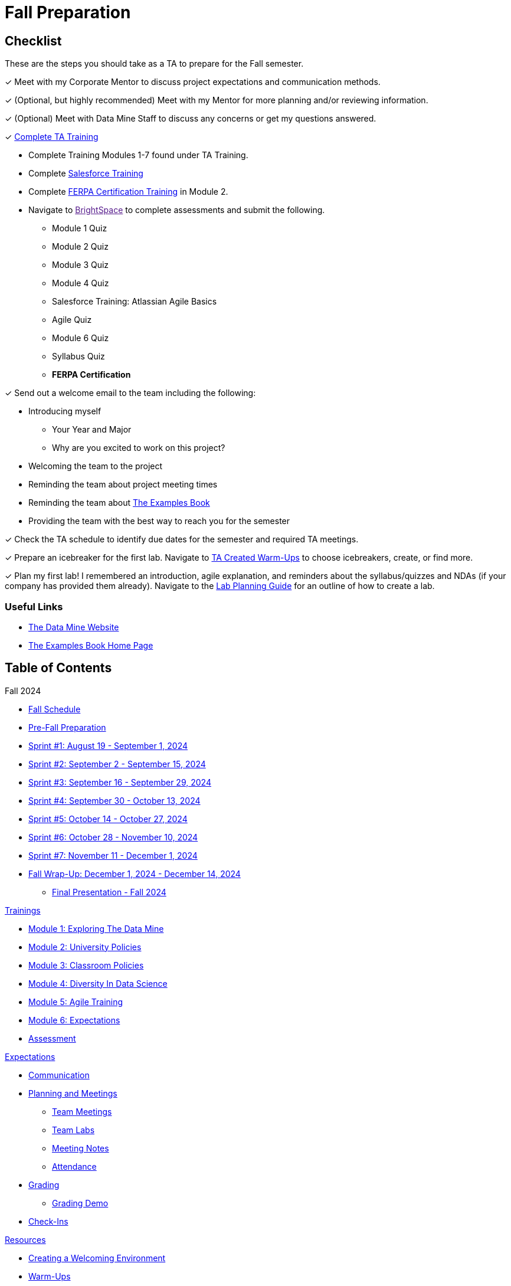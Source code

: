 = Fall Preparation

== Checklist
These are the steps you should take as a TA to prepare for the Fall semester.

&#10003; Meet with my Corporate Mentor to discuss project expectations and communication methods. 

&#10003; (Optional, but highly recommended) Meet with my Mentor for more planning and/or reviewing information.

&#10003; (Optional) Meet with Data Mine Staff to discuss any concerns or get my questions answered.

&#10003; xref:trainingModules/introduction_trainings.adoc[Complete TA Training]

    * Complete Training Modules 1-7 found under TA Training.
    * Complete link:https://trailhead.salesforce.com/en[Salesforce Training] 
    * Complete link:https://www.purdue.edu/registrar/FERPA/certification.html[FERPA Certification Training] in Module 2.
    * Navigate to link:[BrightSpace] to complete assessments and submit the following.
        ** Module 1 Quiz
        ** Module 2 Quiz
        ** Module 3 Quiz
        ** Module 4 Quiz
        ** Salesforce Training: Atlassian Agile Basics
        ** Agile Quiz
        ** Module 6 Quiz
        ** Syllabus Quiz
        ** *FERPA Certification*


&#10003; Send out a welcome email to the team including the following:

    * Introducing myself
        ** Your Year and Major
        ** Why are you excited to work on this project?
    * Welcoming the team to the project
    * Reminding the team about project meeting times
    * Reminding the team about link:https://the-examples-book.com/book/[The Examples Book]
    * Providing the team with the best way to reach you for the semester

&#10003; Check the TA schedule to identify due dates for the semester and required TA meetings.

&#10003; Prepare an icebreaker for the first lab. Navigate to xref:resources/warmups.adoc[TA Created Warm-Ups] to choose icebreakers, create, or find more.

&#10003; Plan my first lab! I remembered an introduction, agile explanation, and reminders about the syllabus/quizzes and NDAs (if your company has provided them already). Navigate to the xref:resources/lab_planning.adoc[Lab Planning Guide] for an outline of how to create a lab.  

=== Useful Links
* link:https://datamine.purdue.edu[The Data Mine Website]

* link:https://the-examples-book.com/book/[The Examples Book Home Page]

== Table of Contents 
// Matches the nav doc for TAs

Fall 2024

*** xref:fall2024/schedule.adoc[Fall Schedule]
*** xref:fall2024/pre_fall_prep.adoc[Pre-Fall Preparation]
*** xref:fall2024/sprint1.adoc[Sprint #1: August 19 - September 1, 2024]
*** xref:fall2024/sprint2.adoc[Sprint #2: September 2 - September 15, 2024]
*** xref:fall2024/sprint3.adoc[Sprint #3: September 16 - September 29, 2024]
*** xref:fall2024/sprint4.adoc[Sprint #4: September 30 - October 13, 2024]
*** xref:fall2024/sprint5.adoc[Sprint #5: October 14 - October 27, 2024]
*** xref:fall2024/sprint6.adoc[Sprint #6: October 28 - November 10, 2024]
*** xref:fall2024/sprint7.adoc[Sprint #7: November 11 - December 1, 2024]
*** xref:fall2024/fall_wrap_up.adoc[Fall Wrap-Up: December 1, 2024 - December 14, 2024]
**** xref:fall2024/final_presentation.adoc[Final Presentation - Fall 2024]  

//Spring 2024

// *** xref:spring2024/schedule.adoc[Spring Schedule]
// *** xref:spring2024/pre_spring_prep.adoc[Pre-Spring Preparation]
// *** xref:spring2024/sprint1.adoc[Sprint #1]
// *** xref:spring2024/sprint2.adoc[Sprint #2]
// *** xref:spring2024/sprint3.adoc[Sprint #3]
// *** xref:spring2024/sprint4.adoc[Sprint #4]
// *** xref:spring2024/sprint5.adoc[Sprint #5]
// *** xref:spring2024/sprint6.adoc[Sprint #6]
// *** xref:spring2024/sprint7.adoc[Sprint #7]
// *** xref:spring2024/spring_wrap_up.adoc[Spring Wrap-Up]
// **** Symposium
// ***** xref:spring2024/symposium_ta_expectations.adoc[TA Expectations]
// ***** xref:spring2024/symposium_how_to_prepare_the_team.adoc[How to Prepare the Team]
// ***** xref:spring2024/symposium_zoom_setup.adoc[Zoom Set Up]
// ***** xref:spring2024/symposium_youtube.adoc[YouTube Instructions]

xref:trainingModules/introduction_trainings.adoc[Trainings]

*** xref:trainingModules/ta_training_module1.adoc[Module 1: Exploring The Data Mine]
*** xref:trainingModules/ta_training_module2.adoc[Module 2: University Policies]
*** xref:trainingModules/ta_training_module3.adoc[Module 3: Classroom Policies]
*** xref:trainingModules/ta_training_module4.adoc[Module 4: Diversity In Data Science]
*** xref:trainingModules/ta_training_module5.adoc[Module 5: Agile Training]
*** xref:trainingModules/ta_training_module6.adoc[Module 6: Expectations]
*** xref:trainingModules/ta_training_assessment.adoc[Assessment]

xref:expectations/introduction_expectations.adoc[Expectations]

*** xref:expectations/communication.adoc[Communication]
*** xref:expectations/planning_and_meetings.adoc[Planning and Meetings]
**** xref:expectations/team_meetings.adoc[Team Meetings]
**** xref:expectations/team_labs.adoc[Team Labs]
**** xref:expectations/meeting_notes.adoc[Meeting Notes]
**** xref:expectations/attendance.adoc[Attendance]
*** xref:expectations/grading.adoc[Grading]
**** xref:expectations/grading_demo.adoc[Grading Demo]
*** xref:expectations/check_ins.adoc[Check-Ins]

xref:resources/introduction_resources.adoc[Resources]

*** xref:resources/ta_welcoming_env.adoc[Creating a Welcoming Environment]
*** xref:resources/warmups.adoc[Warm-Ups]
*** xref:resources/how_to_motivate_your_team.adoc[How to Motivate Your Team]
*** xref:resources/words_of_advice.adoc[Words of Advice]
*** xref:resources/team_report.adoc[Team Reports]
*** xref:resources/timesheet.adoc[Time Sheet]
*** xref:resources/project_mapping_guide.adoc[Project Mapping Guide]
*** xref:resources/lab_planning.adoc[Lab Planning Guide]
*** xref:resources/time_management_template.adoc[Time Management Template]
*** xref:resources/dashboard_setup_guide.adoc[Dashboard Guide]
*** xref:resources/mentor_feedback.adoc[Mentor Feedback] 
*** xref:resources/additional_tools.adoc[Additional Technical Tools]